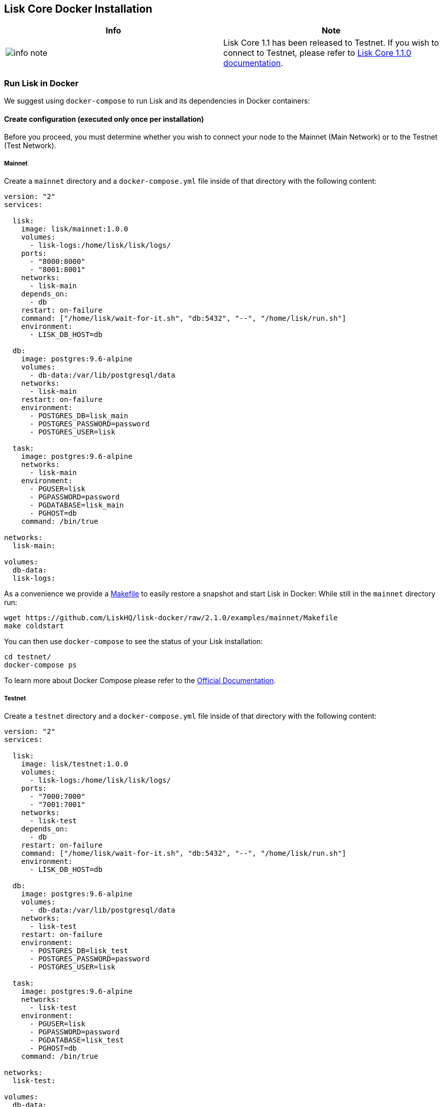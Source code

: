 == Lisk Core Docker Installation

[width="100%",cols="50%,50%",options="header",]
|===
|Info |Note
|image:../../../modules/ROOT/assets/info-icon.png[info
note,title="Info Note"] |Lisk Core 1.1 has been released to Testnet. If
you wish to connect to Testnet, please refer to
https://github.com/LiskHQ/lisk-docs/blob/core-1.1.0/introduction.md[Lisk
Core 1.1.0 documentation].
|===

=== Run Lisk in Docker

We suggest using `+docker-compose+` to run Lisk and its dependencies in
Docker containers:

==== Create configuration (executed only once per installation)

Before you proceed, you must determine whether you wish to connect your
node to the Mainnet (Main Network) or to the Testnet (Test Network).

===== Mainnet

Create a `+mainnet+` directory and a `+docker-compose.yml+` file inside
of that directory with the following content:

....
version: "2"
services:

  lisk:
    image: lisk/mainnet:1.0.0
    volumes:
      - lisk-logs:/home/lisk/lisk/logs/
    ports:
      - "8000:8000"
      - "8001:8001"
    networks:
      - lisk-main
    depends_on:
      - db
    restart: on-failure
    command: ["/home/lisk/wait-for-it.sh", "db:5432", "--", "/home/lisk/run.sh"]
    environment:
      - LISK_DB_HOST=db

  db:
    image: postgres:9.6-alpine
    volumes:
      - db-data:/var/lib/postgresql/data
    networks:
      - lisk-main
    restart: on-failure
    environment:
      - POSTGRES_DB=lisk_main
      - POSTGRES_PASSWORD=password
      - POSTGRES_USER=lisk

  task:
    image: postgres:9.6-alpine
    networks:
      - lisk-main
    environment:
      - PGUSER=lisk
      - PGPASSWORD=password
      - PGDATABASE=lisk_main
      - PGHOST=db
    command: /bin/true

networks:
  lisk-main:

volumes:
  db-data:
  lisk-logs:
....

As a convenience we provide a
https://github.com/LiskHQ/lisk-docker/blob/2.1.0/examples/mainnet/Makefile[Makefile]
to easily restore a snapshot and start Lisk in Docker: While still in
the `+mainnet+` directory run:

[source,shell]
----
wget https://github.com/LiskHQ/lisk-docker/raw/2.1.0/examples/mainnet/Makefile
make coldstart
----

You can then use `+docker-compose+` to see the status of your Lisk
installation:

[source,shell]
----
cd testnet/
docker-compose ps
----

To learn more about Docker Compose please refer to the
https://docs.docker.com/compose/gettingstarted/[Official Documentation].

===== Testnet

Create a `+testnet+` directory and a `+docker-compose.yml+` file inside
of that directory with the following content:

....
version: "2"
services:

  lisk:
    image: lisk/testnet:1.0.0
    volumes:
      - lisk-logs:/home/lisk/lisk/logs/
    ports:
      - "7000:7000"
      - "7001:7001"
    networks:
      - lisk-test
    depends_on:
      - db
    restart: on-failure
    command: ["/home/lisk/wait-for-it.sh", "db:5432", "--", "/home/lisk/run.sh"]
    environment:
      - LISK_DB_HOST=db

  db:
    image: postgres:9.6-alpine
    volumes:
      - db-data:/var/lib/postgresql/data
    networks:
      - lisk-test
    restart: on-failure
    environment:
      - POSTGRES_DB=lisk_test
      - POSTGRES_PASSWORD=password
      - POSTGRES_USER=lisk

  task:
    image: postgres:9.6-alpine
    networks:
      - lisk-test
    environment:
      - PGUSER=lisk
      - PGPASSWORD=password
      - PGDATABASE=lisk_test
      - PGHOST=db
    command: /bin/true

networks:
  lisk-test:

volumes:
  db-data:
  lisk-logs:
....

As a convenience we provide a
https://github.com/LiskHQ/lisk-docker/blob/2.1.0/examples/testnet/Makefile[Makefile]
to easily restore a snapshot and start Lisk in Docker: While still being
inside the `+testnet+` directory run:

[source,shell]
----
wget https://github.com/LiskHQ/lisk-docker/raw/2.1.0/examples/testnet/Makefile
make coldstart
----

You can then use `+docker-compose+` to see the status of your Lisk
installation:

[source,shell]
----
cd testnet/
docker-compose ps
----

To learn more about Docker Compose please refer to the
https://docs.docker.com/compose/gettingstarted/[Official Focumentation].
